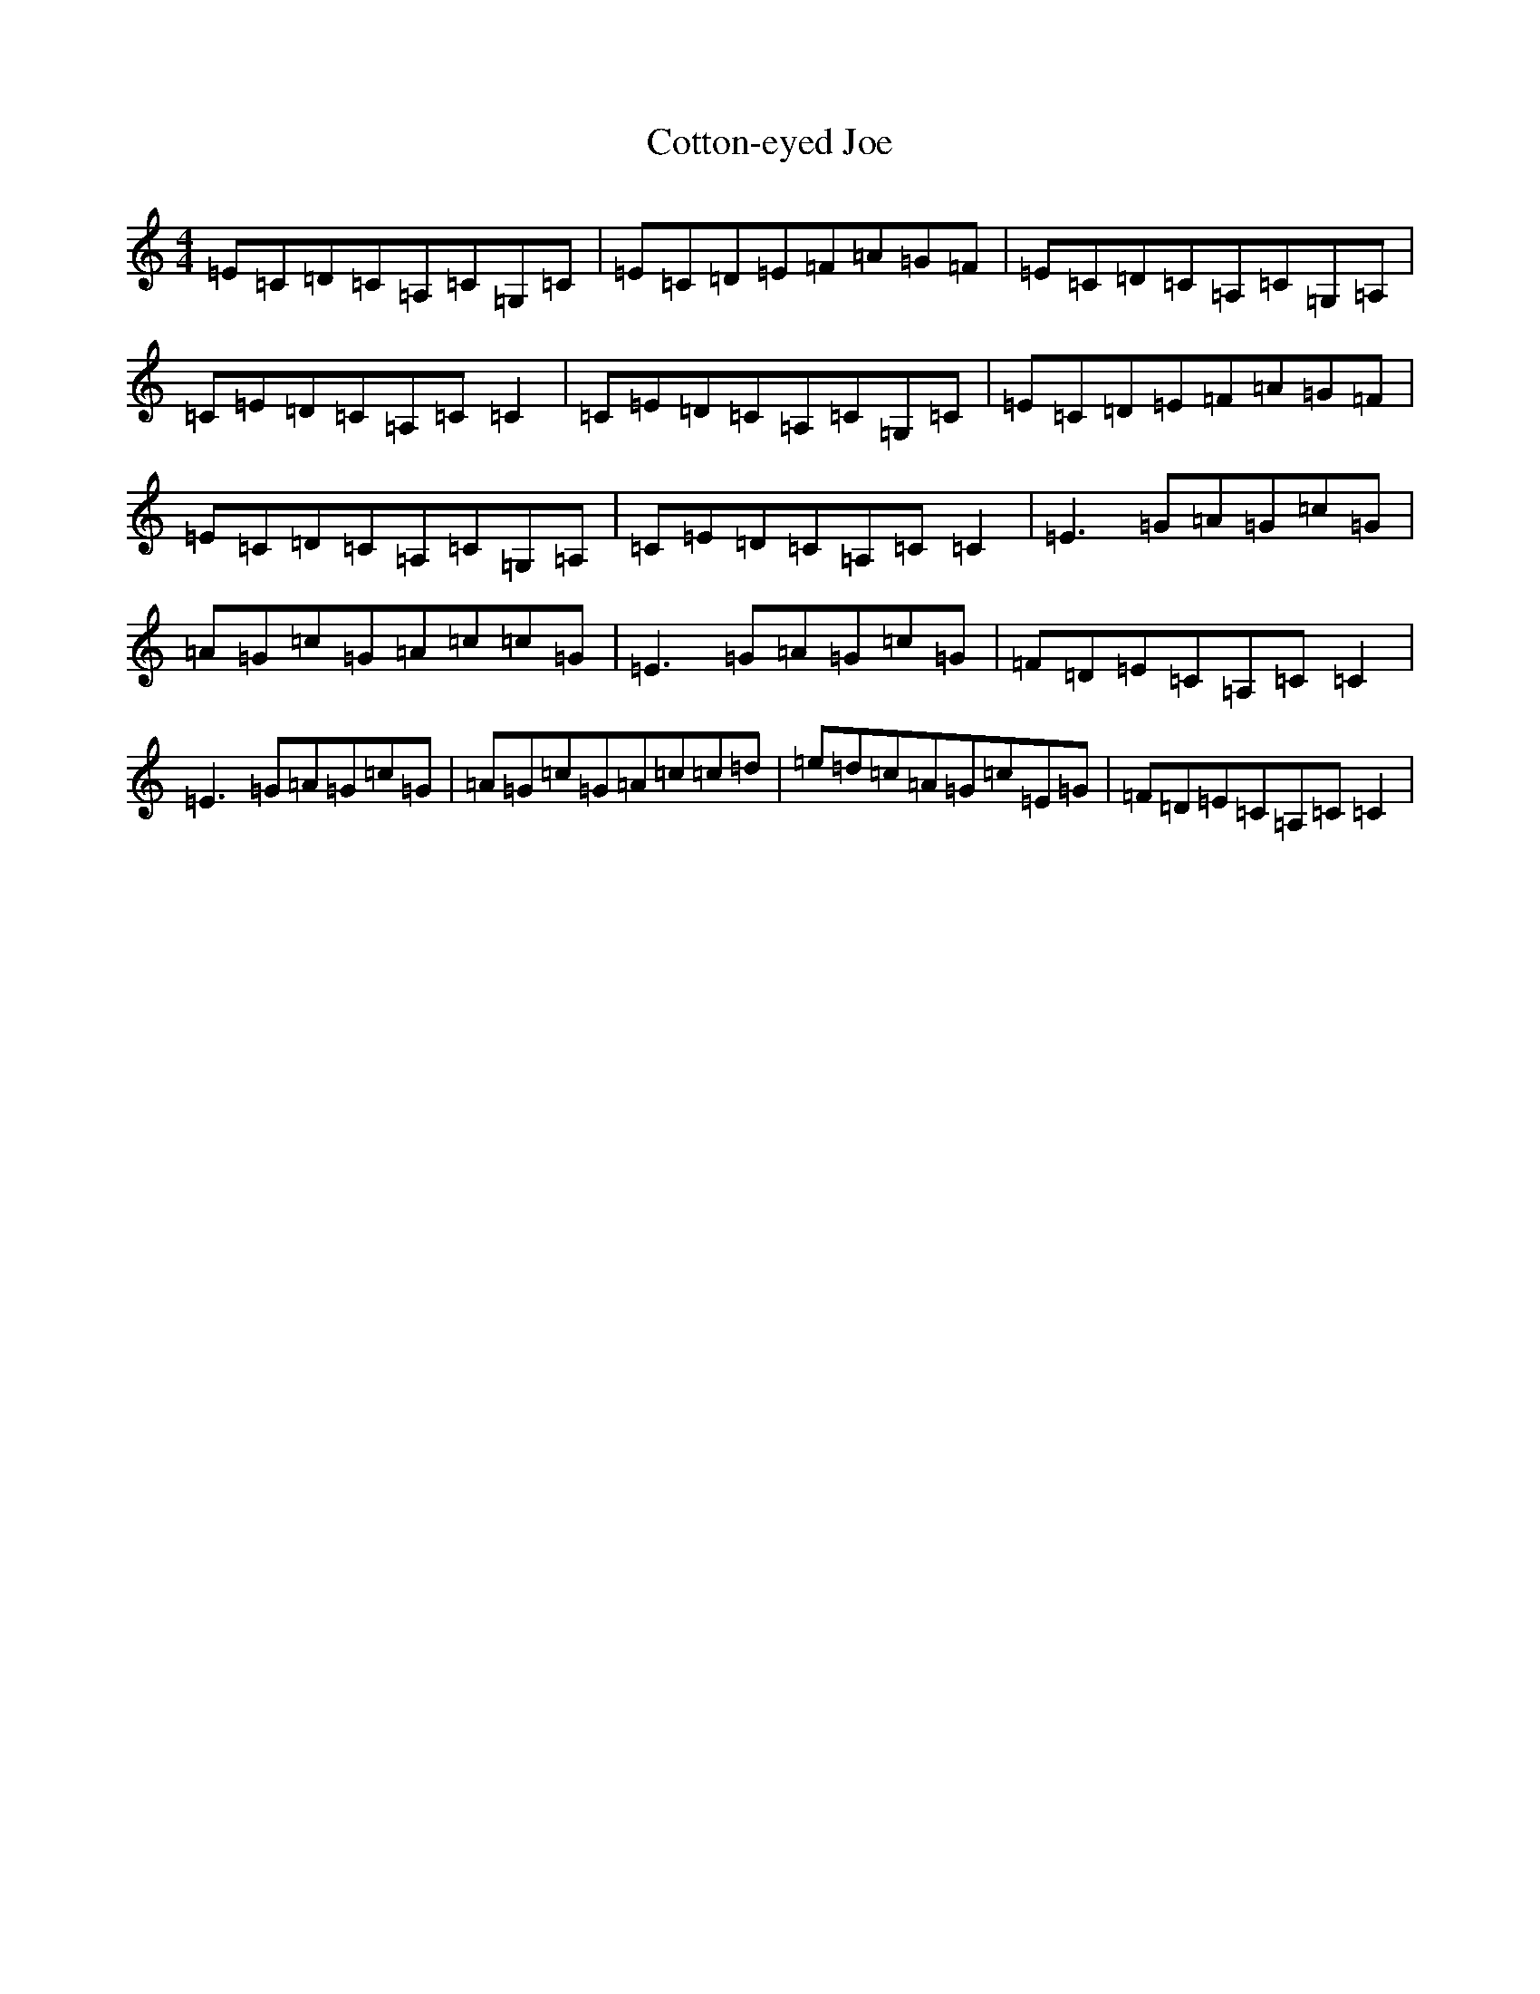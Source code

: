 X: 5244
T: Cotton-eyed Joe
S: https://thesession.org/tunes/6863#setting18443
R: reel
M:4/4
L:1/8
K: C Major
=E=C=D=C=A,=C=G,=C|=E=C=D=E=F=A=G=F|=E=C=D=C=A,=C=G,=A,|=C=E=D=C=A,=C=C2|=C=E=D=C=A,=C=G,=C|=E=C=D=E=F=A=G=F|=E=C=D=C=A,=C=G,=A,|=C=E=D=C=A,=C=C2|=E3=G=A=G=c=G|=A=G=c=G=A=c=c=G|=E3=G=A=G=c=G|=F=D=E=C=A,=C=C2|=E3=G=A=G=c=G|=A=G=c=G=A=c=c=d|=e=d=c=A=G=c=E=G|=F=D=E=C=A,=C=C2|